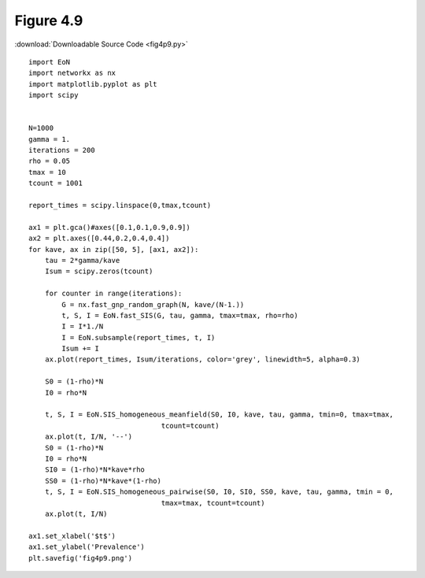 Figure 4.9
----------

:download:`Downloadable Source Code <fig4p9.py>` 

.. image:: fig4p9.png

::

    import EoN
    import networkx as nx
    import matplotlib.pyplot as plt
    import scipy
    
    
    N=1000
    gamma = 1.
    iterations = 200
    rho = 0.05
    tmax = 10
    tcount = 1001
    
    report_times = scipy.linspace(0,tmax,tcount)
    
    ax1 = plt.gca()#axes([0.1,0.1,0.9,0.9])
    ax2 = plt.axes([0.44,0.2,0.4,0.4])
    for kave, ax in zip([50, 5], [ax1, ax2]):
        tau = 2*gamma/kave
        Isum = scipy.zeros(tcount)
    
        for counter in range(iterations):
            G = nx.fast_gnp_random_graph(N, kave/(N-1.))
            t, S, I = EoN.fast_SIS(G, tau, gamma, tmax=tmax, rho=rho)
            I = I*1./N
            I = EoN.subsample(report_times, t, I)
            Isum += I
        ax.plot(report_times, Isum/iterations, color='grey', linewidth=5, alpha=0.3)
        
        S0 = (1-rho)*N
        I0 = rho*N
        
        t, S, I = EoN.SIS_homogeneous_meanfield(S0, I0, kave, tau, gamma, tmin=0, tmax=tmax, 
                                    tcount=tcount)
        ax.plot(t, I/N, '--')
        S0 = (1-rho)*N
        I0 = rho*N
        SI0 = (1-rho)*N*kave*rho
        SS0 = (1-rho)*N*kave*(1-rho)
        t, S, I = EoN.SIS_homogeneous_pairwise(S0, I0, SI0, SS0, kave, tau, gamma, tmin = 0, 
                                    tmax=tmax, tcount=tcount)
        ax.plot(t, I/N)
    
    ax1.set_xlabel('$t$')
    ax1.set_ylabel('Prevalence')
    plt.savefig('fig4p9.png')